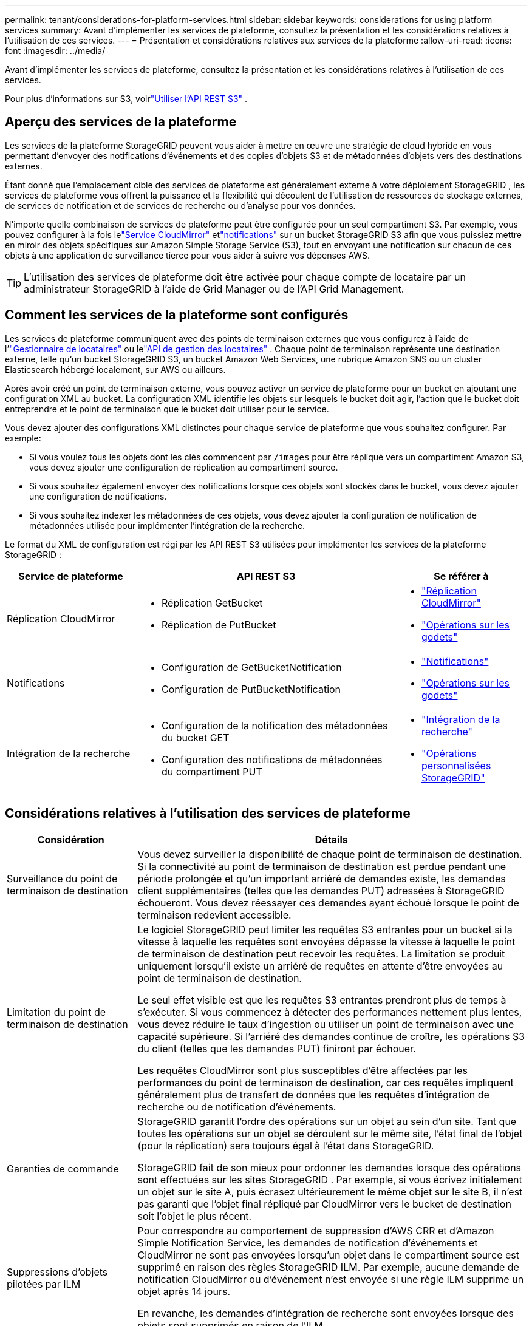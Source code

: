 ---
permalink: tenant/considerations-for-platform-services.html 
sidebar: sidebar 
keywords: considerations for using platform services 
summary: Avant d’implémenter les services de plateforme, consultez la présentation et les considérations relatives à l’utilisation de ces services. 
---
= Présentation et considérations relatives aux services de la plateforme
:allow-uri-read: 
:icons: font
:imagesdir: ../media/


[role="lead"]
Avant d’implémenter les services de plateforme, consultez la présentation et les considérations relatives à l’utilisation de ces services.

Pour plus d'informations sur S3, voirlink:../s3/index.html["Utiliser l'API REST S3"] .



== Aperçu des services de la plateforme

Les services de la plateforme StorageGRID peuvent vous aider à mettre en œuvre une stratégie de cloud hybride en vous permettant d'envoyer des notifications d'événements et des copies d'objets S3 et de métadonnées d'objets vers des destinations externes.

Étant donné que l'emplacement cible des services de plateforme est généralement externe à votre déploiement StorageGRID , les services de plateforme vous offrent la puissance et la flexibilité qui découlent de l'utilisation de ressources de stockage externes, de services de notification et de services de recherche ou d'analyse pour vos données.

N’importe quelle combinaison de services de plateforme peut être configurée pour un seul compartiment S3.  Par exemple, vous pouvez configurer à la fois lelink:../tenant/understanding-cloudmirror-replication-service.html["Service CloudMirror"] etlink:../tenant/understanding-notifications-for-buckets.html["notifications"] sur un bucket StorageGRID S3 afin que vous puissiez mettre en miroir des objets spécifiques sur Amazon Simple Storage Service (S3), tout en envoyant une notification sur chacun de ces objets à une application de surveillance tierce pour vous aider à suivre vos dépenses AWS.


TIP: L'utilisation des services de plateforme doit être activée pour chaque compte de locataire par un administrateur StorageGRID à l'aide de Grid Manager ou de l'API Grid Management.



== Comment les services de la plateforme sont configurés

Les services de plateforme communiquent avec des points de terminaison externes que vous configurez à l'aide de l'link:configuring-platform-services-endpoints.html["Gestionnaire de locataires"] ou lelink:understanding-tenant-management-api.html["API de gestion des locataires"] . Chaque point de terminaison représente une destination externe, telle qu'un bucket StorageGRID S3, un bucket Amazon Web Services, une rubrique Amazon SNS ou un cluster Elasticsearch hébergé localement, sur AWS ou ailleurs.

Après avoir créé un point de terminaison externe, vous pouvez activer un service de plateforme pour un bucket en ajoutant une configuration XML au bucket.  La configuration XML identifie les objets sur lesquels le bucket doit agir, l'action que le bucket doit entreprendre et le point de terminaison que le bucket doit utiliser pour le service.

Vous devez ajouter des configurations XML distinctes pour chaque service de plateforme que vous souhaitez configurer. Par exemple:

* Si vous voulez tous les objets dont les clés commencent par `/images` pour être répliqué vers un compartiment Amazon S3, vous devez ajouter une configuration de réplication au compartiment source.
* Si vous souhaitez également envoyer des notifications lorsque ces objets sont stockés dans le bucket, vous devez ajouter une configuration de notifications.
* Si vous souhaitez indexer les métadonnées de ces objets, vous devez ajouter la configuration de notification de métadonnées utilisée pour implémenter l'intégration de la recherche.


Le format du XML de configuration est régi par les API REST S3 utilisées pour implémenter les services de la plateforme StorageGRID :

[cols="1a,2a,1a"]
|===
| Service de plateforme | API REST S3 | Se référer à 


 a| 
Réplication CloudMirror
 a| 
* Réplication GetBucket
* Réplication de PutBucket

 a| 
* link:configuring-cloudmirror-replication.html["Réplication CloudMirror"]
* link:../s3/operations-on-buckets.html["Opérations sur les godets"]




 a| 
Notifications
 a| 
* Configuration de GetBucketNotification
* Configuration de PutBucketNotification

 a| 
* link:configuring-event-notifications.html["Notifications"]
* link:../s3/operations-on-buckets.html["Opérations sur les godets"]




 a| 
Intégration de la recherche
 a| 
* Configuration de la notification des métadonnées du bucket GET
* Configuration des notifications de métadonnées du compartiment PUT

 a| 
* link:configuring-search-integration-service.html["Intégration de la recherche"]
* link:../s3/custom-operations-on-buckets.html["Opérations personnalisées StorageGRID"]


|===


== Considérations relatives à l'utilisation des services de plateforme

[cols="1a,3a"]
|===
| Considération | Détails 


 a| 
Surveillance du point de terminaison de destination
 a| 
Vous devez surveiller la disponibilité de chaque point de terminaison de destination.  Si la connectivité au point de terminaison de destination est perdue pendant une période prolongée et qu'un important arriéré de demandes existe, les demandes client supplémentaires (telles que les demandes PUT) adressées à StorageGRID échoueront.  Vous devez réessayer ces demandes ayant échoué lorsque le point de terminaison redevient accessible.



 a| 
Limitation du point de terminaison de destination
 a| 
Le logiciel StorageGRID peut limiter les requêtes S3 entrantes pour un bucket si la vitesse à laquelle les requêtes sont envoyées dépasse la vitesse à laquelle le point de terminaison de destination peut recevoir les requêtes.  La limitation se produit uniquement lorsqu'il existe un arriéré de requêtes en attente d'être envoyées au point de terminaison de destination.

Le seul effet visible est que les requêtes S3 entrantes prendront plus de temps à s’exécuter.  Si vous commencez à détecter des performances nettement plus lentes, vous devez réduire le taux d’ingestion ou utiliser un point de terminaison avec une capacité supérieure.  Si l’arriéré des demandes continue de croître, les opérations S3 du client (telles que les demandes PUT) finiront par échouer.

Les requêtes CloudMirror sont plus susceptibles d’être affectées par les performances du point de terminaison de destination, car ces requêtes impliquent généralement plus de transfert de données que les requêtes d’intégration de recherche ou de notification d’événements.



 a| 
Garanties de commande
 a| 
StorageGRID garantit l'ordre des opérations sur un objet au sein d'un site.  Tant que toutes les opérations sur un objet se déroulent sur le même site, l'état final de l'objet (pour la réplication) sera toujours égal à l'état dans StorageGRID.

StorageGRID fait de son mieux pour ordonner les demandes lorsque des opérations sont effectuées sur les sites StorageGRID .  Par exemple, si vous écrivez initialement un objet sur le site A, puis écrasez ultérieurement le même objet sur le site B, il n'est pas garanti que l'objet final répliqué par CloudMirror vers le bucket de destination soit l'objet le plus récent.



 a| 
Suppressions d'objets pilotées par ILM
 a| 
Pour correspondre au comportement de suppression d'AWS CRR et d'Amazon Simple Notification Service, les demandes de notification d'événements et CloudMirror ne sont pas envoyées lorsqu'un objet dans le compartiment source est supprimé en raison des règles StorageGRID ILM.  Par exemple, aucune demande de notification CloudMirror ou d’événement n’est envoyée si une règle ILM supprime un objet après 14 jours.

En revanche, les demandes d’intégration de recherche sont envoyées lorsque des objets sont supprimés en raison de l’ILM.



 a| 
Utilisation des points de terminaison Kafka
 a| 
Pour les points de terminaison Kafka, le protocole TLS mutuel n'est pas pris en charge. Par conséquent, si vous avez `ssl.client.auth` réglé sur `required` dans la configuration de votre courtier Kafka, cela peut entraîner des problèmes de configuration du point de terminaison Kafka.

L’authentification des points de terminaison Kafka utilise les types d’authentification suivants.  Ces types sont différents de ceux utilisés pour l’authentification d’autres points de terminaison, tels qu’Amazon SNS, et nécessitent des informations d’identification de nom d’utilisateur et de mot de passe.

* SASL/PLAIN
* SASL/SCRAM-SHA-256
* SASL/SCRAM-SHA-512


*Remarque :* les paramètres de proxy de stockage configurés ne s’appliquent pas aux points de terminaison des services de la plateforme Kafka.

|===


== Considérations relatives à l'utilisation du service de réplication CloudMirror

[cols="1a,3a"]
|===
| Considération | Détails 


 a| 
État de réplication
 a| 
StorageGRID ne prend pas en charge le `x-amz-replication-status` en-tête.



 a| 
Taille de l'objet
 a| 
La taille maximale des objets pouvant être répliqués vers un bucket de destination par le service de réplication CloudMirror est de 5 Tio, ce qui correspond à la taille maximale de l'objet _pris en charge_.

*Remarque* : la taille maximale _recommandée_ pour une seule opération PutObject est de 5 Gio (5 368 709 120 octets).  Si vous avez des objets dont la taille est supérieure à 5 Gio, utilisez plutôt le téléchargement en plusieurs parties.



 a| 
Gestion des versions de bucket et identifiants de version
 a| 
Si le contrôle de version est activé pour le bucket S3 source dans StorageGRID , vous devez également activer le contrôle de version pour le bucket de destination.

Lorsque vous utilisez le contrôle de version, notez que l'ordre des versions d'objet dans le compartiment de destination est le meilleur effort et n'est pas garanti par le service CloudMirror, en raison des limitations du protocole S3.

*Remarque* : les ID de version du bucket source dans StorageGRID ne sont pas liés aux ID de version du bucket de destination.



 a| 
Balisage des versions d'objet
 a| 
Le service CloudMirror ne réplique aucune requête PutObjectTagging ou DeleteObjectTagging qui fournit un ID de version, en raison des limitations du protocole S3.  Étant donné que les ID de version de la source et de la destination ne sont pas liés, il n'existe aucun moyen de garantir qu'une mise à jour de balise vers un ID de version spécifique sera répliquée.

En revanche, le service CloudMirror réplique les requêtes PutObjectTagging ou DeleteObjectTagging qui ne spécifient pas d'ID de version.  Ces requêtes mettent à jour les balises de la dernière clé (ou de la dernière version si le bucket est versionné).  Les ingestions normales avec des balises (pas de mises à jour de balisage) sont également répliquées.



 a| 
Téléchargements en plusieurs parties et `ETag` valeurs
 a| 
Lors de la mise en miroir d'objets téléchargés à l'aide d'un téléchargement en plusieurs parties, le service CloudMirror ne conserve pas les parties.  En conséquence, le `ETag` la valeur de l'objet en miroir sera différente de la `ETag` valeur de l'objet d'origine.



 a| 
Objets chiffrés avec SSE-C (chiffrement côté serveur avec clés fournies par le client)
 a| 
Le service CloudMirror ne prend pas en charge les objets chiffrés avec SSE-C. Si vous tentez d'ingérer un objet dans le bucket source pour la réplication CloudMirror et que la requête inclut les en-têtes de requête SSE-C, l'opération échoue.



 a| 
Bucket avec verrouillage d'objet S3 activé
 a| 
La réplication n'est pas prise en charge pour les buckets source ou de destination avec le verrouillage d'objet S3 activé.

|===